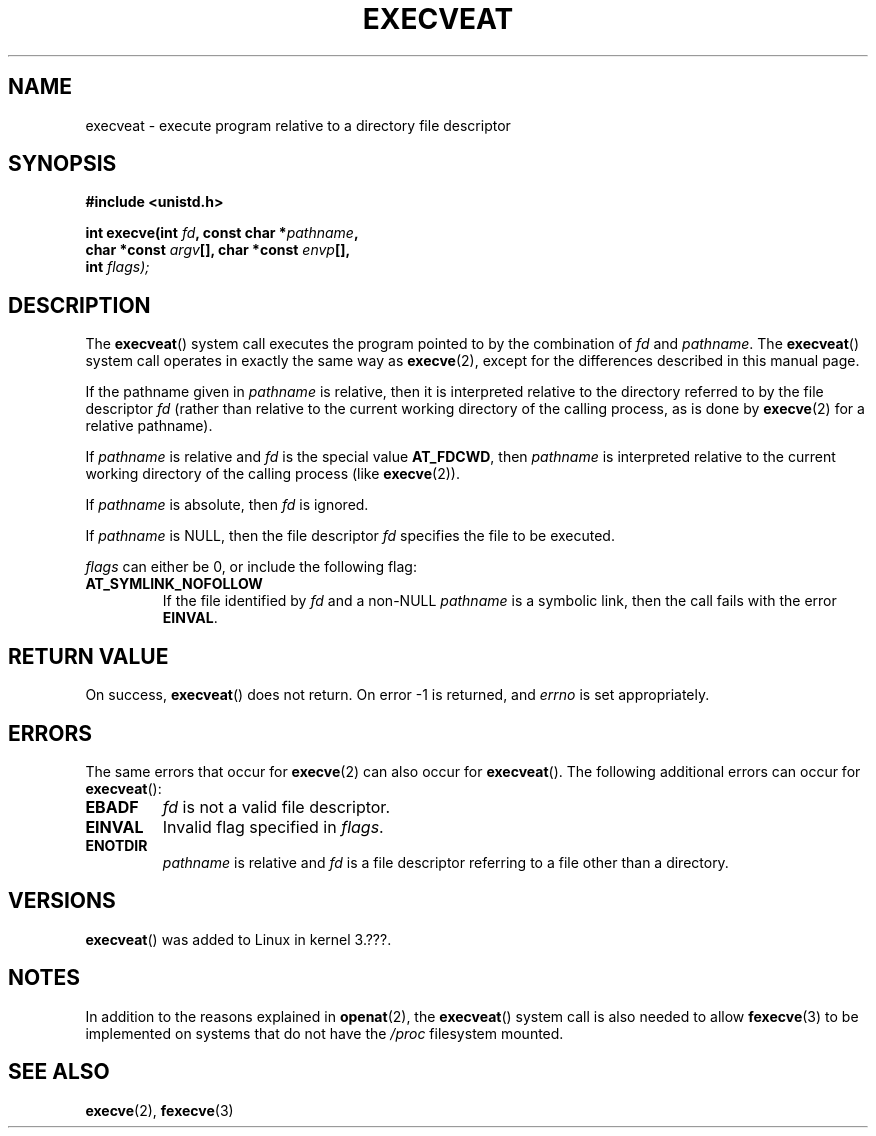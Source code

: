.\" Copyright (c) 2014 Google, Inc.
.\"
.\" %%%LICENSE_START(VERBATIM)
.\" Permission is granted to make and distribute verbatim copies of this
.\" manual provided the copyright notice and this permission notice are
.\" preserved on all copies.
.\"
.\" Permission is granted to copy and distribute modified versions of this
.\" manual under the conditions for verbatim copying, provided that the
.\" entire resulting derived work is distributed under the terms of a
.\" permission notice identical to this one.
.\"
.\" Since the Linux kernel and libraries are constantly changing, this
.\" manual page may be incorrect or out-of-date.  The author(s) assume no
.\" responsibility for errors or omissions, or for damages resulting from
.\" the use of the information contained herein.  The author(s) may not
.\" have taken the same level of care in the production of this manual,
.\" which is licensed free of charge, as they might when working
.\" professionally.
.\"
.\" Formatted or processed versions of this manual, if unaccompanied by
.\" the source, must acknowledge the copyright and authors of this work.
.\" %%%LICENSE_END
.\"
.TH EXECVEAT 2 2014-04-02 "Linux" "Linux Programmer's Manual"
.SH NAME
execveat \- execute program relative to a directory file descriptor
.SH SYNOPSIS
.B #include <unistd.h>
.sp
.BI "int execve(int " fd ", const char *" pathname ","
.br
.BI "           char *const " argv "[],  char *const " envp "[],"
.br
.BI "           int " flags);
.SH DESCRIPTION
The
.BR execveat ()
system call executes the program pointed to by the combination of \fIfd\fP and \fIpathname\fP.
The
.BR execveat ()
system call operates in exactly the same way as
.BR execve (2),
except for the differences described in this manual page.

If the pathname given in
.I pathname
is relative, then it is interpreted relative to the directory
referred to by the file descriptor
.I fd
(rather than relative to the current working directory of
the calling process, as is done by
.BR execve (2)
for a relative pathname).

If
.I pathname
is relative and
.I fd
is the special value
.BR AT_FDCWD ,
then
.I pathname
is interpreted relative to the current working
directory of the calling process (like
.BR execve (2)).

If
.I pathname
is absolute, then
.I fd
is ignored.

If
.I pathname
is NULL, then the file descriptor
.I fd
specifies the file to be executed.

.I flags
can either be 0, or include the following flag:
.TP
.B AT_SYMLINK_NOFOLLOW
If the file identified by
.I fd
and a non-NULL
.I pathname
is a symbolic link, then the call fails with the error
.BR EINVAL .
.SH "RETURN VALUE"
On success,
.BR execveat ()
does not return. On error \-1 is returned, and
.I errno
is set appropriately.
.SH ERRORS
The same errors that occur for
.BR execve (2)
can also occur for
.BR execveat ().
The following additional errors can occur for
.BR execveat ():
.TP
.B EBADF
.I fd
is not a valid file descriptor.
.TP
.B EINVAL
Invalid flag specified in
.IR flags .
.TP
.B ENOTDIR
.I pathname
is relative and
.I fd
is a file descriptor referring to a file other than a directory.
.SH VERSIONS
.BR execveat ()
was added to Linux in kernel 3.???.
.SH NOTES
In addition to the reasons explained in
.BR openat (2),
the
.BR execveat ()
system call is also needed to allow
.BR fexecve (3)
to be implemented on systems that do not have the
.I /proc
filesystem mounted.
.SH SEE ALSO
.BR execve (2),
.BR fexecve (3)
